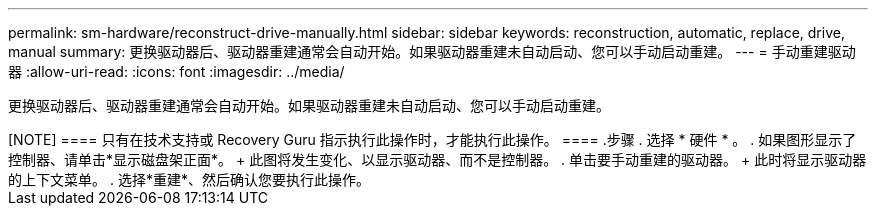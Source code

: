 ---
permalink: sm-hardware/reconstruct-drive-manually.html 
sidebar: sidebar 
keywords: reconstruction, automatic, replace, drive, manual 
summary: 更换驱动器后、驱动器重建通常会自动开始。如果驱动器重建未自动启动、您可以手动启动重建。 
---
= 手动重建驱动器
:allow-uri-read: 
:icons: font
:imagesdir: ../media/


[role="lead"]
更换驱动器后、驱动器重建通常会自动开始。如果驱动器重建未自动启动、您可以手动启动重建。

.关于此任务
++++

[NOTE]
====
只有在技术支持或 Recovery Guru 指示执行此操作时，才能执行此操作。

====
.步骤
. 选择 * 硬件 * 。
. 如果图形显示了控制器、请单击*显示磁盘架正面*。
+
此图将发生变化、以显示驱动器、而不是控制器。

. 单击要手动重建的驱动器。
+
此时将显示驱动器的上下文菜单。

. 选择*重建*、然后确认您要执行此操作。

